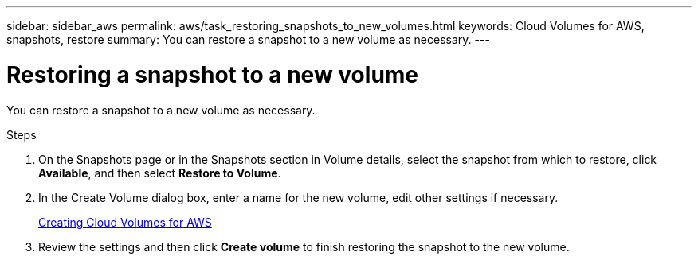 ---
sidebar: sidebar_aws
permalink: aws/task_restoring_snapshots_to_new_volumes.html
keywords: Cloud Volumes for AWS, snapshots, restore
summary: You can restore a snapshot to a new volume as necessary.
---

= Restoring a snapshot to a new volume
:toc: macro
:hardbreaks:
:nofooter:
:icons: font
:linkattrs:
:imagesdir: ./media/


[.lead]
You can restore a snapshot to a new volume as necessary.

.Steps
. On the Snapshots page or in the Snapshots section in Volume details, select the snapshot from which to restore, click *Available*, and then select *Restore to Volume*.
. In the Create Volume dialog box, enter a name for the new volume, edit other settings if necessary.
+
link:task_creating_cloud_volumes_for_aws.html[Creating Cloud Volumes for AWS]
. Review the settings and then click *Create volume* to finish restoring the snapshot to the new volume.
